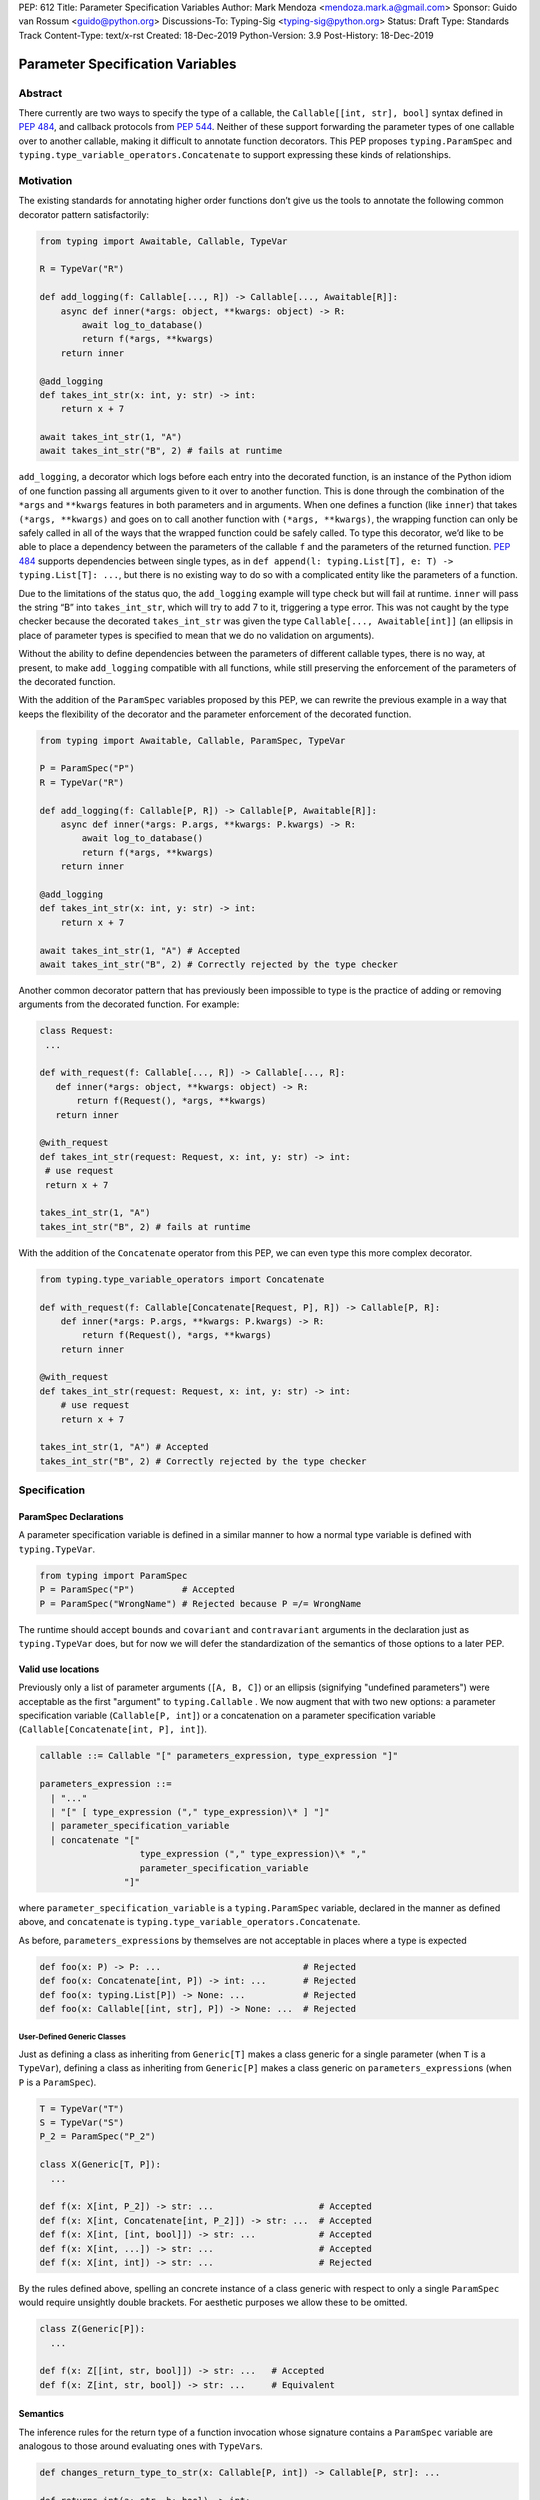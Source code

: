PEP: 612
Title: Parameter Specification Variables
Author: Mark Mendoza <mendoza.mark.a@gmail.com>
Sponsor: Guido van Rossum <guido@python.org>
Discussions-To: Typing-Sig <typing-sig@python.org>
Status: Draft
Type: Standards Track
Content-Type: text/x-rst
Created: 18-Dec-2019
Python-Version: 3.9
Post-History: 18-Dec-2019

Parameter Specification Variables
=================================

Abstract
--------

There currently are two ways to specify the type of a callable, the
``Callable[[int, str], bool]`` syntax defined in  `PEP 484
<https://www.python.org/dev/peps/pep-0484>`_\ , and callback protocols from `PEP
544 <https://www.python.org/dev/peps/pep-0544/#callback-protocols>`_. Neither of
these support forwarding the parameter types of one callable over to another
callable, making it difficult to annotate function decorators. This PEP proposes
``typing.ParamSpec`` and ``typing.type_variable_operators.Concatenate`` to
support expressing these kinds of relationships.

Motivation
----------

The existing standards for annotating higher order functions don’t give us the
tools to annotate the following common decorator pattern satisfactorily:

.. code-block::

   from typing import Awaitable, Callable, TypeVar

   R = TypeVar("R")

   def add_logging(f: Callable[..., R]) -> Callable[..., Awaitable[R]]:
       async def inner(*args: object, **kwargs: object) -> R:
           await log_to_database()
           return f(*args, **kwargs)
       return inner

   @add_logging
   def takes_int_str(x: int, y: str) -> int:
       return x + 7

   await takes_int_str(1, "A")
   await takes_int_str("B", 2) # fails at runtime

``add_logging``\ , a decorator which logs before each entry into the decorated
function, is an instance of the Python idiom of one function passing all
arguments given to it over to another function.  This is done through the
combination of the ``*args`` and ``**kwargs`` features in both parameters and in
arguments. When one defines a function (like ``inner``\ ) that takes ``(*args,
**kwargs)`` and goes on to call another function with ``(*args, **kwargs)``\
, the wrapping function can only be safely called in all of the ways that the
wrapped function could be safely called. To type this decorator, we’d like to be
able to place a dependency between the parameters of the callable ``f`` and the
parameters of the returned function. `PEP 484
<https://www.python.org/dev/peps/pep-0484>`_ supports dependencies between
single types, as in ``def append(l: typing.List[T], e: T) -> typing.List[T]:
...``\ , but there is no existing way to do so with a complicated entity like
the parameters of a function.

Due to the limitations of the status quo, the ``add_logging`` example will type
check but will fail at runtime. ``inner`` will pass the string “B” into
``takes_int_str``\, which will try to add 7 to it, triggering a type error.
This was not caught by the type checker because the decorated ``takes_int_str``
was given the type ``Callable[..., Awaitable[int]]`` (an ellipsis in place of
parameter types is specified to mean that we do no validation on arguments).

Without the ability to define dependencies between the parameters of different
callable types, there is no way, at present, to make ``add_logging`` compatible
with all functions, while still preserving the enforcement of the parameters of
the decorated function.

With the addition of the ``ParamSpec`` variables proposed by this
PEP, we can rewrite the previous example in a way that keeps the flexibility of
the decorator and the parameter enforcement of the decorated function.

.. code-block::

   from typing import Awaitable, Callable, ParamSpec, TypeVar

   P = ParamSpec("P")
   R = TypeVar("R")

   def add_logging(f: Callable[P, R]) -> Callable[P, Awaitable[R]]:
       async def inner(*args: P.args, **kwargs: P.kwargs) -> R:
           await log_to_database()
           return f(*args, **kwargs)
       return inner

   @add_logging
   def takes_int_str(x: int, y: str) -> int:
       return x + 7

   await takes_int_str(1, "A") # Accepted
   await takes_int_str("B", 2) # Correctly rejected by the type checker

Another common decorator pattern that has previously been impossible to type is
the practice of adding or removing arguments from the decorated function.  For
example:

.. code-block::

   class Request:
    ...

   def with_request(f: Callable[..., R]) -> Callable[..., R]:
      def inner(*args: object, **kwargs: object) -> R:
          return f(Request(), *args, **kwargs)
      return inner

   @with_request
   def takes_int_str(request: Request, x: int, y: str) -> int:
    # use request
    return x + 7

   takes_int_str(1, "A")
   takes_int_str("B", 2) # fails at runtime


With the addition of the ``Concatenate`` operator from this PEP, we can even
type this more complex decorator.

.. code-block::

   from typing.type_variable_operators import Concatenate

   def with_request(f: Callable[Concatenate[Request, P], R]) -> Callable[P, R]:
       def inner(*args: P.args, **kwargs: P.kwargs) -> R:
           return f(Request(), *args, **kwargs)
       return inner

   @with_request
   def takes_int_str(request: Request, x: int, y: str) -> int:
       # use request
       return x + 7

   takes_int_str(1, "A") # Accepted
   takes_int_str("B", 2) # Correctly rejected by the type checker


Specification
-------------

ParamSpec Declarations
^^^^^^^^^^^^^^^^^^^^^^

A parameter specification variable is defined in a similar manner to how a
normal type variable is defined with ``typing.TypeVar``.

.. code-block::

   from typing import ParamSpec
   P = ParamSpec("P")         # Accepted
   P = ParamSpec("WrongName") # Rejected because P =/= WrongName

The runtime should accept ``bound``\ s and ``covariant`` and ``contravariant``
arguments in the declaration just as ``typing.TypeVar`` does, but for now we
will defer the standardization of the semantics of those options to a later PEP.

Valid use locations
^^^^^^^^^^^^^^^^^^^

Previously only a list of parameter arguments (``[A, B, C]``) or an ellipsis
(signifying "undefined parameters") were acceptable as the first "argument" to
``typing.Callable`` .  We now augment that with two new options: a parameter
specification variable (``Callable[P, int]``\ ) or a concatenation on a
parameter specification variable (``Callable[Concatenate[int, P], int]``\ ).

.. code-block::

   callable ::= Callable "[" parameters_expression, type_expression "]"

   parameters_expression ::=
     | "..."
     | "[" [ type_expression ("," type_expression)\* ] "]"
     | parameter_specification_variable
     | concatenate "["
                      type_expression ("," type_expression)\* ","
                      parameter_specification_variable
                   "]"

where ``parameter_specification_variable`` is a ``typing.ParamSpec`` variable,
declared in the manner as defined above, and ``concatenate`` is
``typing.type_variable_operators.Concatenate``.

As before, ``parameters_expression``\ s by themselves are not acceptable in
places where a type is expected

.. code-block::

   def foo(x: P) -> P: ...                           # Rejected
   def foo(x: Concatenate[int, P]) -> int: ...       # Rejected
   def foo(x: typing.List[P]) -> None: ...           # Rejected
   def foo(x: Callable[[int, str], P]) -> None: ...  # Rejected


User-Defined Generic Classes
````````````````````````````

Just as defining a class as inheriting from ``Generic[T]`` makes a class generic
for a single parameter (when ``T`` is a ``TypeVar``\ ), defining a class as
inheriting from ``Generic[P]`` makes a class generic on
``parameters_expression``\ s (when ``P`` is a ``ParamSpec``).

.. code-block::

   T = TypeVar("T")
   S = TypeVar("S")
   P_2 = ParamSpec("P_2")

   class X(Generic[T, P]):
     ...

   def f(x: X[int, P_2]) -> str: ...                    # Accepted
   def f(x: X[int, Concatenate[int, P_2]]) -> str: ...  # Accepted
   def f(x: X[int, [int, bool]]) -> str: ...            # Accepted
   def f(x: X[int, ...]) -> str: ...                    # Accepted
   def f(x: X[int, int]) -> str: ...                    # Rejected

By the rules defined above, spelling an concrete instance of a class generic
with respect to only a single ``ParamSpec`` would require unsightly double
brackets.  For aesthetic purposes we allow these to be omitted.

.. code-block::

   class Z(Generic[P]):
     ...

   def f(x: Z[[int, str, bool]]) -> str: ...   # Accepted
   def f(x: Z[int, str, bool]) -> str: ...     # Equivalent

Semantics
^^^^^^^^^

The inference rules for the return type of a function invocation whose signature
contains a ``ParamSpec`` variable are analogous to those around
evaluating ones with ``TypeVar``\ s.

.. code-block::

   def changes_return_type_to_str(x: Callable[P, int]) -> Callable[P, str]: ...

   def returns_int(a: str, b: bool) -> int: ...

   f = changes_return_type_to_str(returns_int) # f should have the type:
                                               # (a: str, b: bool) -> str

   f("A", True)               # Accepted
   f(a="A", b=True)           # Accepted
   f("A", "A")                # Rejected

   expects_str(f("A", True))  # Accepted
   expects_int(f("A", True))  # Rejected

Just as with traditional ``TypeVars``\ , a user may include the same
``ParamSpec`` multiple times in the arguments of the same function,
to indicate a dependency between multiple arguments.  In these cases a type
checker may choose to solve to a common behavioral supertype (i.e. a set of
parameters for which all of the valid calls are valid in both of the subtypes),
but is not obligated to do so.

.. code-block::

   P = ParamSpec("P")

   def foo(x: Callable[P, int], y: Callable[P, int]) -> Callable[P, bool]: ...

   def x_int_y_str(x: int, y: str) -> int: ...
   def y_int_x_str(y: int, x: str) -> int: ...

   foo(x_int_y_str, x_int_y_str) # Should return (x: int, y: str) -> bool

   foo(x_int_y_str, y_int_x_str) # Could return (__a: int, __b: str) -> bool
                                 # This works because both callables have types
                                 # that are behavioral subtypes of
                                 # Callable[[int, str], object]

   def keyword_only_x(*, x: int) -> int: ...
   def keyword_only_y(*, y: int) -> int: ...
   foo(keyword_only_x, keyword_only_y) # Rejected

The semantics of ``Concatenate[X, Y, P]`` are that it represents the parameters
represented by ``P`` with two positional-only parameters prepended.  This means
that we can use it to represent higher order functions that add, remove or
transform a finite number of parameters of a callable.

.. code-block::

   def bar(x: int, *args: bool) -> int: ...

   def add(x: Callable[P, int]) -> Callable[Concatenate[str, P], bool]: ...

   add(bar)       # Should return (__a: str, x: int, *args: bool) -> bool

   def remove(x: Callable[Concatenate[int, P], int]) -> Callable[P, bool]: ...

   remove(bar)    # Should return (*args: bool) -> bool

   def transform(
     x: Callable[Concatenate[int, P], int]
   ) -> Callable[Concatenate[str, P], bool]: ...

   transform(bar) # Should return (__a: str, *args: bool) -> bool

This also means that while any function that returns an ``R`` can satisfy
``typing.Callable[P, R]``, only functions that can be called positionally in
their first position with a ``X`` can satisfy
``typing.Callable[Concatenate[X, P], R]``.

.. code-block::

   def expects_int_first(x: Callable[Concatenate[int, P], int]) -> None: ...

   @expects_int_first # Rejected
   def one(x: str) -> int: ...

   @expects_int_first # Rejected
   def two(*, x: int) -> int: ...

   @expects_int_first # Rejected
   def three(**kwargs: int) -> int: ...

   @expects_int_first # Accepted
   def four(*args: int) -> int: ...

There are still some classes of decorators still not supported with these
features: those that add/remove/change a **variable** number of parameters (for
example, ``functools.partial`` will remain untypable even after this PEP), and
those that add/remove/change keyword-only parameters (See
`Concatenating Keyword Parameters`_ for more details).

The components of a ``ParamSpec``
^^^^^^^^^^^^^^^^^^^^^^^^^^^^^^^^^^^^^^^^^^^^^^^^^^

A ``ParamSpec`` captures both positional and keyword accessible
parameters, but there unfortunately is no object in the runtime that captures
both of these together. Instead, we are forced to separate them into ``*args``
and ``**kwargs``\ , respectively. This means we need to be able to split apart
a single ``ParamSpec`` into these two components, and then bring
them back together into a call.  To do this, we introduce ``P.args`` to
represent the tuple of positional arguments in a given call and
``P.kwargs`` to represent the corresponding ``Mapping`` of keywords to
values.

Valid use locations
```````````````````

These "properties" can only be used as the annotated types for
``*args`` and ``**kwargs``\ , accessed from a ParamSpec already in scope.

.. code-block::

   def puts_p_into_scope(f: Callable[P, int]) -> None:

     def inner(*args: P.args, **kwargs: P.kwargs) -> None:      # Accepted
       pass

     def mixed_up(*args: P.kwargs, **kwargs: P.args) -> None:   # Rejected
       pass

     def misplaced(x: P.args) -> None:                          # Rejected
       pass

   def out_of_scope(*args: P.args, **kwargs: P.kwargs) -> None: # Rejected
      pass


A function cannot use just one of ``*args: P.args`` or ``**kwargs: P.kwargs``,
they must both be used together. Furthermore, because the default kind of
parameter in Python (\ ``(x: int)``\ ) may be addressed both positionally and
through its name, two valid invocations of a
``(*args: P.args, **kwargs: P.kwargs)`` function may give different partitions
of the same set of parameters. Therefore we need to make sure that these special
types are only brought into the world together, and are used together, so that
our usage is valid for all possible partitions.

.. code-block::

   def puts_p_into_scope(f: Callable[P, int]) -> None:

     stored_args: P.args                      # Rejected

     stored_kwargs: P.args                    # Rejected

     def just_args(*args: P.args) -> None:    # Rejected
       pass

     def just_kwargs(*args: P.args) -> None:  # Rejected
       pass


Semantics
`````````

With those requirements met, we can now take advantage of the unique properties
afforded to us by this set up:


* Inside the function, ``args`` has the type ``P.args``\ , not
  ``Tuple[P.args, ...]`` as would be with a normal annotation
  (and likewise with the ``**kwargs``\ )
* A function of type ``Callable[P, R]`` can be called with ``(*args, **kwargs)``
  if and only if ``args`` has the type ``P.args`` and ``kwargs`` has the type
  ``P.kwargs``\ , and that those types both originated from the same function
  declaration.
* A function declared as ``def inner(*args: P.args, **kwargs: P.kwargs) -> X``
  has type ``Callable[P, X]``.

With these three properties, we now have the ability to fully type check
parameter preserving decorators.

.. code-block::

   def decorator(f: Callable[P, int]) -> Callable[P, None]:

     def foo(*args: P.args, **kwargs: P.kwargs) -> None:

       f(*args, **kwargs)    # Accepted, should resolve to int

       f(*kwargs, **args)    # Rejected

       f(1, *args, **kwargs) # Rejected

     return foo              # Accepted

To extend this to include ``Concatenate``, we declare the following properties:

* A function of type ``Callable[Concatenate[A, B, P], R]`` can only be
  called with ``(a, b, *args, **kwargs)`` when ``args`` and ``kwargs`` are the
  respective components of ``P``, ``a`` is of type ``A`` and ``b`` is of
  type ``B``.
* A function declared as
  ``def inner(a: A, b: B, *args: P.args, **kwargs: P.kwargs) -> R``
  has type ``Callable[Concatenate[A, B, P], R]``. Placing keyword-only
  parameters beterrn the ``*args`` and ``**kwargs`` is forbidden.

.. code-block::

   def add(f: Callable[P, int]) -> Callable[Concatenate[str, P], None]:

     def foo(s: str, *args: P.args, **kwargs: P.kwargs) -> None:  # Accepted
       pass

     def bar(*args: P.args, s: str, **kwargs: P.kwargs) -> None:  # Rejected
       pass

     return foo                                                   # Accepted


   def remove(x: Callable[Concatenate[int, P], int]) -> Callable[P, None]:

     def foo(*args: P.args, **kwargs: P.kwargs) -> None:
       f(1, *args, **kwargs) # Accepted

       f(*args, 1, **kwargs) # Rejected

       f(*args, **kwargs)    # Rejected

     return foo

Note that the names of the parameters preceding the ``ParamSpec``
components are not mentioned in the resulting ``Concatenate``.  This means that
these parameters can not be addressed via a named argument:

.. code-block::

   def outer(f: Callable[P, None]) -> Callable[P, None]:
     def foo(x: int, *args: P.args, **kwargs: P.kwargs) -> None:
       f(*args, **kwargs)

     def bar(*args: P.args, **kwargs: P.kwargs) -> None:
       foo(1, *args, **kwargs)   # Accepted
       foo(x=1, *args, **kwargs) # Rejected

     return bar

This is not an implementation convenience, but a soundness requirement.  If we
were to allow that second calling style, then the following snippet would be
problematic.

.. code-block::

   @outer
   def problem(*, x: object) -> None:
     pass

   problem(x="uh-oh")

Inside of ``bar``, we would get
``TypeError: foo() got multiple values for argument 'x'``.  Requiring these
concatenated arguments to be addressed positionally avoids this kind of problem,
and simplifies the syntax for spelling these types. Note that this also why we
have to reject signatures of the form
``(*args: P.args, s: str, **kwargs: P.kwargs)`` (See
`Concatenating Keyword Parameters`_ for more details).

If one of these prepended positional parameters contains a free ``ParamSpec``\ ,
we consider that variable in scope for the purposes of extracting the components
of that ``ParamSpec``.  That allows us to spell things like this:

.. code-block::

   def twice(f: Callable[P, int], *args: P.args, **kwargs: P.kwargs) -> int:
       return f(*args, **kwargs) + f(*args, **kwargs)

The type of ``twice`` in the above example is
``Callable[Concatenate[Callable[P, int], P], int]``, where ``P`` is bound by the
outer ``Callable``.  This has the following semantics:

.. code-block::

   def a_int_b_str(a: int, b: str) -> int:
     pass

   twice(a_int_b_str, 1, "A")       # Accepted

   twice(a_int_b_str, b="A", a=1)   # Accepted

   twice(a_int_b_str, "A", 1)       # Rejected


Backwards Compatibility
-----------------------

The only changes necessary to existing features in ``typing`` is allowing these
``ParamSpec`` and ``Concatenate`` objects to be the first parameter to
``Callable`` and to be a parameter to ``Generic``. Currently ``Callable``
expects a list of types there and ``Generic`` expects single types, so they are
currently mutually exclusive. Otherwise, existing code that doesn't reference
the new interfaces will be unaffected.

Reference Implementation
------------------------

The `Pyre <https://pyre-check.org/>`_ type checker supports all of the behavior
described above.  A reference implementation of the runtime components needed
for those uses is provided in the ``pyre_extensions`` module.

Rejected Alternatives
---------------------

Using List Variadics and Map Variadics
^^^^^^^^^^^^^^^^^^^^^^^^^^^^^^^^^^^^^^

We considered just trying to make something like this with a callback protocol
which was parameterized on a list-type variadic, and a map-type variadic like
so:

.. code-block::

   R = typing.TypeVar(“R”)
   Tpositionals = ....
   Tkeywords = ...
   class BetterCallable(typing.Protocol[Tpositionals, Tkeywords, R]):
     def __call__(*args: Tpositionals, **kwargs: Tkeywords) -> R: ...

However there are some problems with trying to come up with a consistent
solution for those type variables for a given callable. This problem comes up
with even the simplest of callables:

.. code-block::

   def simple(x: int) -> None: ...
   simple <: BetterCallable[[int], [], None]
   simple <: BetterCallable[[], {“x”: int}, None]
   BetterCallable[[int], [], None] </: BetterCallable[[], {“x”: int}, None]

Any time where a type can implement a protocol in more than one way that aren’t
mutually compatible, we can run into situations where we lose information. If we
were to make a decorator using this protocol, we have to pick one calling
convention to prefer.

.. code-block::

   def decorator(
     f: BetterCallable[[Ts], [Tmap], int],
   ) -> BetterCallable[[Ts], [Tmap], str]:
       def decorated(*args: Ts, **kwargs: Tmap) -> str:
          x = f(*args, **kwargs)
          return int_to_str(x)
       return decorated
   @decorator
   def foo(x: int) -> int:
       return x
   reveal_type(foo) # Option A: BetterCallable[[int], {}, str]
                    # Option B: BetterCallable[[], {x: int}, str]
   foo(7)   # fails under option B
   foo(x=7) # fails under option A

The core problem here is that, by default, parameters in Python can either be
passed in positionally or as a keyword parameter. This means we really have
three categories (positional-only, positional-or-keyword, keyword-only) we’re
trying to jam into two categories. This is the same problem that we briefly
mentioned when discussing ``.args`` and ``.kwargs``. Fundamentally, in order to
capture two categories when there are some things that can be in either
category, we need a higher level primitive (\ ``ParamSpec``\ ) to
capture all three, and then split them out afterward.

Defining ParametersOf
^^^^^^^^^^^^^^^^^^^^^^

Another proposal we considered was defining ``ParametersOf`` and ``ReturnType``
operators which would operate on a domain of a newly defined ``Function`` type.
``Function`` would be callable with, and only with ``ParametersOf[F]``.
``ParametersOf`` and ``ReturnType`` would only operate on type variables with
precisely this bound.  The combination of these three features could express
everything that we can express with ``ParamSpecs``.


.. code-block::

   F = TypeVar("F", bound=Function)

   def no_change(f: F) -> F:
       def inner(
         *args: ParametersOf[F].args,
         **kwargs: ParametersOf[F].kwargs
       ) -> ReturnType[F]:
          return f(*args, **kwargs)
       return inner

   def wrapping(f: F) -> Callable[ParametersOf[F], List[ReturnType[F]]]:
       def inner(
           *args: ParametersOf[F].args,
           **kwargs: ParametersOf[F].kwargs
        ) -> List[ReturnType[F]]:
          return [f(*args, **kwargs)]
       return inner

   def unwrapping(
       f: Callable[ParametersOf[F], List[R]]
   ) -> Callable[ParametersOf[F], R]:
       def inner(
          *args: ParametersOf[F].args,
          **kwargs: ParametersOf[F].kwargs
       ) -> R:
          return f(*args, **kwargs)[0]
       return inner

We decided to go with ``ParamSpec``\ s over this approach for several reasons:

* The footprint of this change would be larger, as we would need two new
  operators, and a new type, while ``ParamSpec`` just introduces a new variable.
* Python typing has so far has avoided supporting operators, whether
  user-defined or built-in, in favor of destructuring.  Accordingly,
  ``ParamSpec`` based signatures look much more like existing Python.
* The lack of user-defined operators makes common patterns hard to spell.
  ``unwrapping`` is odd to read because ``F`` is not actually referring to any
  callable. It’s just being used as a container for the parameters we wish to
  propagate.  It would read better if we could define an operator
  ``RemoveList[List[X]] = X`` and then ``unwrapping`` could take ``F`` and
  return ``Callable[ParametersOf[F], RemoveList[ReturnType[F]]]``.  Without
  that, we unfortunately get into a situation where we have to use a
  ``Function``-variable as an improvised ``ParamSpec``, in that we never
  actually bind the return type.

In summary, between these two equivalently powerful syntaxes, ``ParamSpec`` fits
much more naturally into the status quo.

Concatenating Keyword Parameters
^^^^^^^^^^^^^^^^^^^^^^^^^^^^^^^^^

.. _Concatenating Keyword Parameters:

In principle the idea of concatenation as a means to modify a finite number of
positional parameters could be expanded to include keyword parameters.

.. code-block::

   def add_n(f: Callable[P, R]) -> Callable[Concatenate[("n", int), P], R]:
       def inner(*args: P.args, n: int, **kwargs: P.kwargs) -> R:
           # use n
           return f(*args, **kwargs)
       return inner

However, the key distinction is that while prepending positional-only parameters
to a valid callable type always yields another valid callable type, the same
cannot be said for adding keyword-only parameters. As alluded to in the
Semantics section of "The components of a ``ParamSpec``, the issue is name
collisions.  The parameters ``Concatenate[("n", int), P]`` are only valid
when ``P`` itself does not already have a parameter named ``n``\ .

.. code-block::

   def innocent_wrapper(f: Callable[P, R]) -> Callable[P, R]:
     def inner(*args: P.args, **kwargs: P.kwargs) -> R:
       added = add_n(f)
       return added(*args, n=1, **kwargs)
     return inner

   @innocent_wrapper
   def problem(n: int) -> None:
     pass

Calling ``problem(2)`` works fine, but callin ``problem(n=2)`` leads to a
``TypeError: problem() got multiple values for argument 'n'`` from the call to
``added`` inside of ``innocent_wrapper``\ .

This kind of situation could be avoided, and this kind of decorator could be
typed if we could reify the constraint that a set of parameters **not** contain
a certain name, with something like:

.. code-block::

   P_without_n = ParamSpec("P_without_n", banned_names=["n"])

   def add_n(
     f: Callable[P_without_n, R]
   ) -> Callable[Concatenate[("n", int), P_without_n], R]: ...

The call to ``add_n`` inside of ``innocent_wrapper`` could then be rejected
since the callable was not guaranteed not to already have a parameter named
``n``\ .


However, enforcing these constraints would require enough additional
implementation work that we judged this extension to be out of scope of this
PEP.  Fortunately the design of ``ParamSpec``\ s are such that we can return to
this idea later if there is sufficient demand.


Naming this a ``ParameterSpecification``
^^^^^^^^^^^^^^^^^^^^^^^^^^^^^^^^^^^^^^^^
We decided that ParameterSpecification was a little too long-winded for use
here, and that this style of abbreviated name made it look more like TypeVar.

Naming this an ``ArgSpec``
^^^^^^^^^^^^^^^^^^^^^^^^^^

We think that calling this a ParamSpec is more correct than
referring to it as an ArgSpec, since callables have parameters,
which are distinct from the arguments which are passed to them in a given call
site.  A given binding for a ParamSpec is a set of function
parameters, not a call-site’s arguments.

Acknowledgements
----------------

Thanks to all of the members of the Pyre team for their comments on early drafts
of this PEP, and for their help with the reference implementation.

Thanks are also due to the whole Python typing community for their early
feedback on this idea at a Python typing meetup, leading directly to the much
more compact ``.args``\ /\ ``.kwargs`` syntax.

Copyright
---------

This document is placed in the public domain or under the CC0-1.0-Universal
license, whichever is more permissive.

